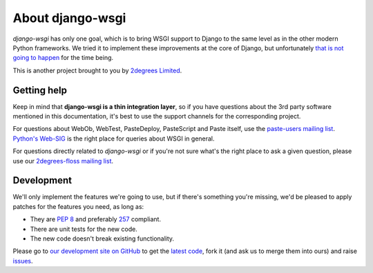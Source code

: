 =====================
About **django-wsgi**
=====================

*django-wsgi* has only one goal, which is to bring WSGI support to Django
to the same level as in the other modern Python frameworks. We tried it to
implement these improvements at the core of Django, but unfortunately `that
is not going to happen
<http://groups.google.com/group/django-developers/browse_thread/thread/08c7ffeee7b9343c>`_
for the time being.

This is another project brought to you by `2degrees Limited
<http://dev.2degreesnetwork.com>`_.


Getting help
============

Keep in mind that **django-wsgi is a thin integration layer**, so if you have
questions about the 3rd party software mentioned in this documentation, it's
best to use the support channels for the corresponding project.

For questions about WebOb, WebTest, PasteDeploy, PasteScript and Paste itself,
use the `paste-users mailing list <http://groups.google.com/group/paste-users>`_.
`Python's Web-SIG <http://mail.python.org/mailman/listinfo/web-sig>`_ is the
right place for queries about WSGI in general.

For questions directly related to *django-wsgi* or if you're not sure what's
the right place to ask a given question, please use our `2degrees-floss mailing
list <http://groups.google.com/group/2degrees-floss/>`_.


Development
===========

We'll only implement the features we're going to use, but if there's something
you're missing, we'd be pleased to apply patches for the features you need, as
long as:

- They are `PEP 8 <http://www.python.org/dev/peps/pep-0008/>`_ and preferably
  `257 <http://www.python.org/dev/peps/pep-0257/>`_ compliant.
- There are unit tests for the new code.
- The new code doesn't break existing functionality.

Please go to `our development site on GitHub
<https://github.com/2degrees/django-wsgi/>`_ to get the
`latest code <https://github.com/2degrees/django-wsgi/download/>`_,
fork it (and ask us to merge them into ours) and raise
`issues <https://github.com/2degrees/django-wsgi/issues/>`_.
